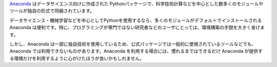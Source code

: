 .. article::
   :type: snippet



`Anaconda <https://www.continuum.io/>`_ はデータサイエンス向けに作成された Pythonパッケージで、科学技術計算などを中心とした数多くのモジュールやツールが独自の形式で同梱されています。

データサイエンス・機械学習などを中心としてPythonを使用するなら、多くのモジュールがデフォルトでインストールされる Anaconda は便利です。特に、プログラミングが専門ではない研究者などのユーザにとっては、環境構築の手間を大きく省けます。

しかし、Anaconda は一部に独自技術を使用しているため、公式パッケージでは一般的に使用されているツールなどでも、Anaconda では利用できないものがあります。Anaconda を利用する場合には、慣れるまではできるだけ Anaconda が提供する環境だけを利用するように心がけたほうが良いかもしれません。


